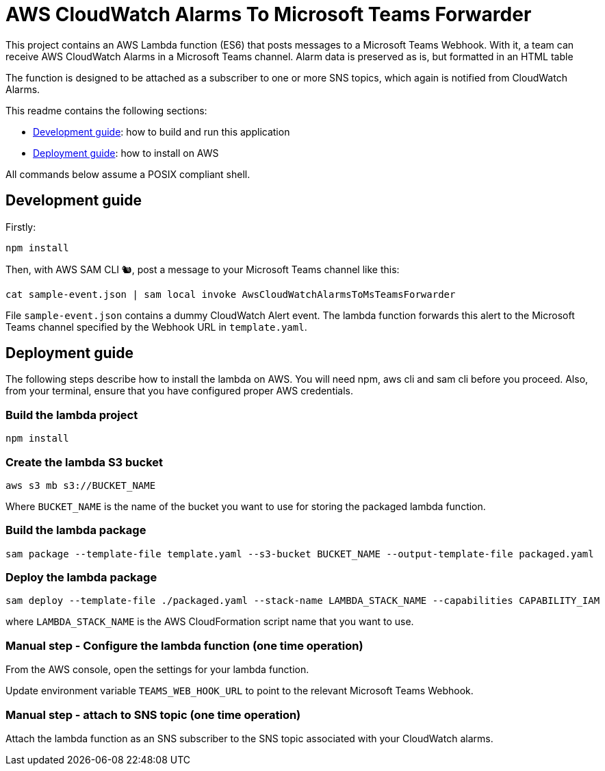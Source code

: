 = AWS CloudWatch Alarms To Microsoft Teams Forwarder

This project contains an AWS Lambda function (ES6) that posts messages to a Microsoft Teams Webhook. With it, a team can receive AWS CloudWatch Alarms in a Microsoft Teams channel.
Alarm data is preserved as is, but formatted in an HTML table

The function is designed to be attached as a subscriber to one or more SNS topics, which again is notified from CloudWatch Alarms.

This readme contains the following sections:

- <<DevGuide,Development guide>>: how to build and run this application
- <<DepGuide,Deployment guide>>: how to install on AWS

All commands below assume a POSIX compliant shell.

[[DevGuide]]
== Development guide

Firstly:

    npm install

Then, with AWS SAM CLI 🐿, post a message to your Microsoft Teams channel like this:

    cat sample-event.json | sam local invoke AwsCloudWatchAlarmsToMsTeamsForwarder

File `sample-event.json` contains a dummy CloudWatch Alert event. The lambda function forwards this alert to the Microsoft Teams channel specified by the Webhook URL in `template.yaml`.

[[DepGuide]]
== Deployment guide

The following steps describe how to install the lambda on AWS. You will need npm, aws cli and sam cli before you proceed. Also, from your terminal, ensure that you have configured proper AWS credentials.

=== Build the lambda project

    npm install

=== Create the lambda S3 bucket

    aws s3 mb s3://BUCKET_NAME

Where `BUCKET_NAME` is the name of the bucket you want to use for storing the packaged lambda function.

=== Build the lambda package

    sam package --template-file template.yaml --s3-bucket BUCKET_NAME --output-template-file packaged.yaml

=== Deploy the lambda package

    sam deploy --template-file ./packaged.yaml --stack-name LAMBDA_STACK_NAME --capabilities CAPABILITY_IAM

where `LAMBDA_STACK_NAME` is the AWS CloudFormation script name that you want to use.

=== Manual step - Configure the lambda function (one time operation)

From the AWS console, open the settings for your lambda function. 

Update environment variable `TEAMS_WEB_HOOK_URL` to point to the relevant Microsoft Teams Webhook.

=== Manual step - attach to SNS topic (one time operation)

Attach the lambda function as an SNS subscriber to the SNS topic associated with your CloudWatch alarms.
